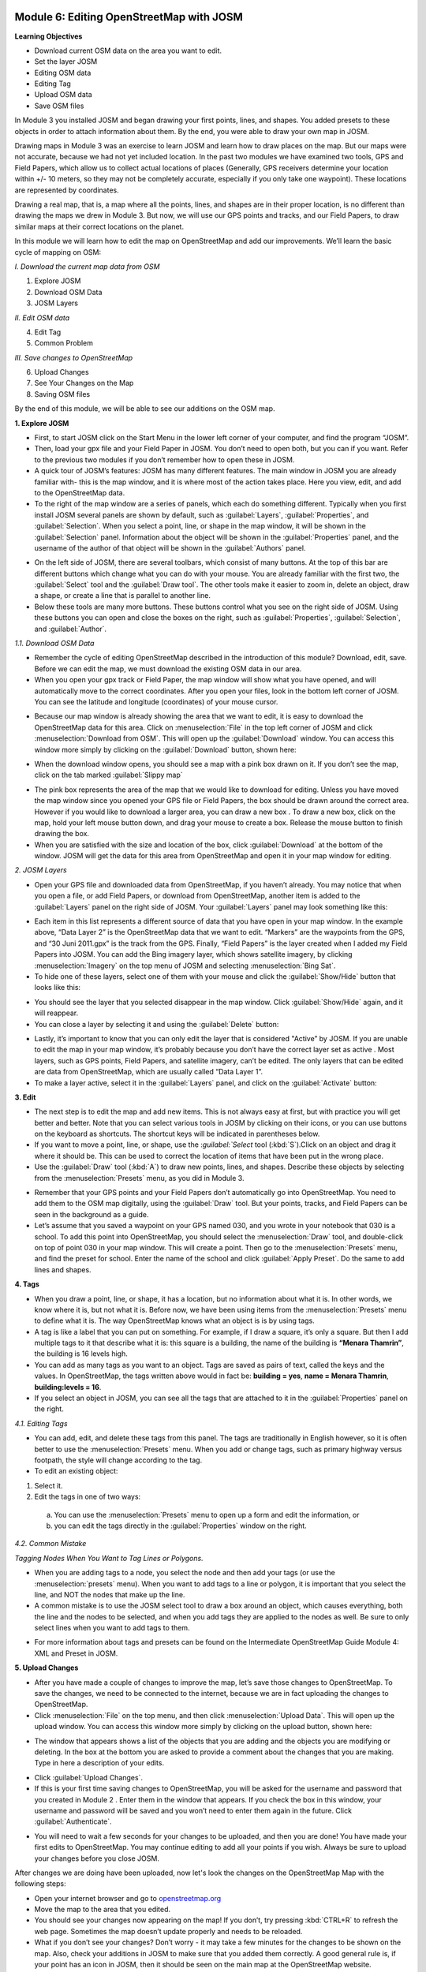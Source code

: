 .. image:: /static/training/beginner/osm/image6.*

Module 6: Editing OpenStreetMap with JOSM
=========================================

**Learning Objectives**

- Download current OSM data on the area you want to edit.
- Set the layer JOSM
- Editing OSM data
- Editing Tag
- Upload OSM data
- Save OSM files

In Module 3 you installed JOSM and began drawing your first points, lines,
and shapes. You added presets to these objects in order to attach
information about them. By the end, you were able to draw your own map in
JOSM.

Drawing maps in Module 3 was an exercise to learn JOSM and learn how to draw
places on the map. But our maps were not accurate, because we had not yet
included location. In the past two modules we have examined two tools,
GPS and Field Papers, which allow us to collect actual locations of places
(Generally, GPS receivers determine your location within +/- 10 meters,
so they may not be completely accurate, especially if you only take one
waypoint).  These locations are represented by coordinates.

Drawing a real map, that is, a map where all the points, lines,
and shapes are in their proper location, is no different than drawing the
maps we drew in Module 3. But now, we will use our GPS points and tracks,
and our Field Papers, to draw similar maps at their correct locations on the
planet.

In this module we will learn how to edit the map on OpenStreetMap and add
our improvements. We’ll learn the basic cycle of mapping on OSM:

*I. Download the current map data from OSM*

1. Explore JOSM
2. Download OSM Data
3. JOSM Layers

*II. Edit OSM data*

4. Edit Tag
5. Common Problem

*III. Save changes to OpenStreetMap*

6. Upload Changes
7. See Your Changes on the Map
8. Saving OSM files

By the end of this module, we will be able to see our additions on the OSM
map.

**1. Explore JOSM**

- First, to start JOSM click on the Start Menu in the lower left corner of
  your computer, and find the program “JOSM”.
- Then, load your gpx file and your Field Paper in JOSM. You don’t need to
  open both, but you can if you want. Refer to the previous two modules if you
  don’t remember how to open these in JOSM.
- A quick tour of JOSM’s features:  JOSM has many different features. The
  main window in JOSM you are already familiar with- this is the map window,
  and it is where most of the action takes place. Here you view, edit,
  and add to the OpenStreetMap data.
- To the right of the map window are a series of panels,
  which each do something different. Typically when you first install JOSM
  several panels are shown by default, such as :guilabel:`Layers`,
  :guilabel:`Properties`, and :guilabel:`Selection`. When you select a point,
  line, or shape in the map window, it will be shown in the :guilabel:`Selection`
  panel. Information about the object will be shown in the :guilabel:`Properties`
  panel, and the username of the author of that object will be shown in the
  :guilabel:`Authors` panel.

.. image:: /static/training/beginner/osm/image91.*
   :align: center

- On the left side of JOSM, there are several toolbars,
  which consist of many buttons. At the top of this bar are different buttons
  which change what you can do with your mouse. You are already familiar with
  the first two, the :guilabel:`Select` tool and the :guilabel:`Draw tool`.
  The other tools make it easier to zoom in, delete an object, draw a shape,
  or create a line that is parallel to another line.
- Below these tools are many more buttons. These buttons control what you
  see on the right side of JOSM. Using these buttons you can open and close
  the boxes on the right, such as :guilabel:`Properties`, :guilabel:`Selection`,
  and :guilabel:`Author`.

*1.1. Download OSM Data*

- Remember the cycle of editing OpenStreetMap described in the introduction
  of this module? Download, edit, save. Before we can edit the map,
  we must download the existing OSM data in our area.
- When you open your gpx track or Field Paper, the map window will show what
  you have opened, and will automatically move to the correct coordinates.
  After you open your files, look in the bottom left corner of JOSM. You can
  see the latitude and longitude (coordinates) of your mouse cursor.

.. image:: /static/training/beginner/osm/image92.*
   :align: center

- Because our map window is already showing the area that we want to edit,
  it is easy to download the OpenStreetMap data for this area. Click on
  :menuselection:`File` in the top left corner of JOSM and click
  :menuselection:`Download from OSM`. This will open up the :guilabel:`Download`
  window. You can access this window more simply by clicking on the
  :guilabel:`Download` button, shown here:

.. image:: /static/training/beginner/osm/image93.*
   :align: center

- When the download window opens, you should see a map with a pink box drawn
  on it. If you don’t see the map, click on the tab marked
  :guilabel:`Slippy map`

.. image:: /static/training/beginner/osm/image94.*
   :align: center

- The pink box represents the area of the map that we would like to download
  for editing. Unless you have moved the map window since you opened your GPS
  file or Field Papers, the box should be drawn around the correct area.
  However if you would like to download a larger area, you can draw a new box
  . To draw a new box, click on the map, hold your left mouse button down,
  and drag your mouse to create a box. Release the mouse button to finish
  drawing the box.
- When you are satisfied with the size and location of the box,
  click :guilabel:`Download` at the bottom of the window. JOSM will get the data
  for this area from OpenStreetMap and open it in your map window for editing.

*2. JOSM Layers*

- Open your GPS file and downloaded data from OpenStreetMap,
  if you haven’t already. You may notice that when you open a file,
  or add Field Papers, or download from OpenStreetMap, another item is added
  to the :guilabel:`Layers` panel on the right side of JOSM. Your
  :guilabel:`Layers` panel may look something like this:

.. image:: /static/training/beginner/osm/image95.*
   :align: center

- Each item in this list represents a different source of data that you have
  open in your map window. In the example above, “Data Layer 2” is the
  OpenStreetMap data that we want to edit. “Markers” are the waypoints from
  the GPS, and “30 Juni 2011.gpx” is the track from the GPS. Finally,
  “Field Papers” is the layer created when I added my Field Papers into JOSM.
  You can add the Bing imagery layer, which shows satellite imagery,
  by clicking :menuselection:`Imagery` on the top menu of JOSM and selecting
  :menuselection:`Bing Sat`.
- To hide one of these layers, select one of them with your mouse and click
  the :guilabel:`Show/Hide` button that looks like this:

.. image:: /static/training/beginner/osm/image96.*
   :align: center

- You should see the layer that you selected disappear in the map window.
  Click :guilabel:`Show/Hide` again, and it will reappear.
- You can close a layer by selecting it and using the :guilabel:`Delete` button:

.. image:: /static/training/beginner/osm/image97.*
   :align: center

- Lastly, it’s important to know that you can only edit the layer that is
  considered "Active” by JOSM. If you are unable to edit the map in your map
  window, it’s probably because you don’t have the correct layer set as active
  . Most layers, such as GPS points, Field Papers, and satellite imagery,
  can’t be edited. The only layers that can be edited are data from
  OpenStreetMap, which are usually called “Data Layer 1”.
- To make a layer active, select it in the :guilabel:`Layers` panel,
  and click on the :guilabel:`Activate` button:

.. image:: /static/training/beginner/osm/image98.*
   :align: center

**3. Edit**

- The next step is to edit the map and add new items. This is not always
  easy at first, but with practice you will get better and better.  Note that
  you can select various tools in JOSM by clicking on their icons,
  or you can use buttons on the keyboard as shortcuts.  The shortcut keys
  will be indicated in parentheses below.
- If you want to move a point, line, or shape, use the :`guilabel:`Select` tool
  (:kbd:`S`).Click on an object and drag it where it should be. This can be
  used to correct the location of items that have been put in the wrong place.
- Use the :guilabel:`Draw` tool (:kbd:`A`) to draw new points, lines,
  and shapes. Describe these objects by selecting from the
  :menuselection:`Presets` menu, as you did in Module 3.

.. image:: /static/training/beginner/osm/image99.*
   :align: center

- Remember that your GPS points and your Field Papers don’t automatically go
  into OpenStreetMap. You need to add them to the OSM map digitally,
  using the :guilabel:`Draw` tool. But your points, tracks, and Field Papers
  can be seen in the background as a guide.
- Let’s assume that you saved a waypoint on your GPS named 030,
  and you wrote in your notebook that 030 is a school. To add this point into
  OpenStreetMap, you should select the :menuselection:`Draw` tool, and
  double-click on top of point 030 in your map window. This will create a point.
  Then go to the :menuselection:`Presets` menu, and find the preset for school.
  Enter the name of the school and click :guilabel:`Apply Preset`.
  Do the same to add lines and shapes.

.. image:: /static/training/beginner/osm/image100.*
   :align: center

**4. Tags**

- When you draw a point, line, or shape, it has a location,
  but no information about what it is. In other words, we know where it is,
  but not what it is. Before now, we have been using items from the
  :menuselection:`Presets` menu to define what it is.  The way OpenStreetMap
  knows what an object is is by using tags.
- A tag is like a label that you can put on something. For example,
  if I draw a square, it’s only a square. But then I add multiple tags to it
  that describe what it is: this square is a building,
  the name of the building is **“Menara Thamrin”**,
  the building is 16 levels high.
- You can add as many tags as you want to an object. Tags are saved as pairs
  of text, called the keys and the values. In OpenStreetMap,
  the tags written above would in fact be: **building = yes**,
  **name = Menara Thamrin**, **building:levels = 16**.
- If you select an object in JOSM, you can see all the tags that are attached
  to it in the :guilabel:`Properties` panel on the right.

.. image:: /static/training/beginner/osm/image101.*
   :align: center

*4.1. Editing Tags*

- You can add, edit, and delete these tags from this panel. The tags are
  traditionally in English however, so it is often better to use the
  :menuselection:`Presets` menu.  When you add or change tags, such as primary
  highway versus footpath, the style will change according to the tag.
- To edit an existing object:

1. Select it.
2. Edit the tags in one of two ways:

  a) You can use the :menuselection:`Presets` menu to open up a form and edit
     the information,  or
  b) you can edit the tags directly in the :guilabel:`Properties` window on the
     right.

.. image:: /static/training/beginner/osm/image102.*
   :align: center

*4.2. Common Mistake*

*Tagging Nodes When You Want to Tag Lines or Polygons.*

- When you are adding tags to a node, you select the node and then add your
  tags (or use the :menuselection:`presets` menu).  When you want to add tags
  to a line or polygon, it is important that you select the line, and NOT the
  nodes that make up the line.
- A common mistake is to use the JOSM select tool to draw a box around an
  object, which causes everything, both the line and the nodes to be selected,
  and when you add tags they are applied to the nodes as well.  Be sure to
  only select lines when you want to add tags to them.

.. image:: /static/training/beginner/osm/image103.*
   :align: center

- For more information about tags and presets can be found on the
  Intermediate OpenStreetMap Guide Module 4: XML and Preset in JOSM.

**5. Upload Changes**

- After you have made a couple of changes to improve the map,
  let’s save those changes to OpenStreetMap. To save the changes,
  we need to be connected to the internet, because we are in fact uploading
  the changes to OpenStreetMap.
- Click :menuselection:`File` on the top menu, and then click
  :menuselection:`Upload Data`. This will open up the upload window. You can
  access this window more simply by clicking on the upload button, shown here:

.. image:: /static/training/beginner/osm/image104.*
   :align: center

- The window that appears shows a list of the objects that you are adding
  and the objects you are modifying or deleting. In the box at the bottom you
  are asked to provide a comment about the changes that you are making. Type
  in here a description of your edits.

.. image:: /static/training/beginner/osm/image105.*
   :align: center

- Click :guilabel:`Upload Changes`.
- If this is your first time saving changes to OpenStreetMap,
  you will be asked for the username and password that you created in Module 2
  . Enter them in the window that appears. If you check the box in this
  window, your username and password will be saved and you won’t need to
  enter them again in the future. Click :guilabel:`Authenticate`.

.. image:: /static/training/beginner/osm/image106.*
   :align: center

- You will need to wait a few seconds for your changes to be uploaded,
  and then you are done! You have made your first edits to OpenStreetMap. You
  may continue editing to add all your points if you wish. Always be sure to
  upload your changes before you close JOSM.

After changes we are doing have been uploaded, now let's look the changes on
the OpenStreetMap Map with the following steps:

- Open your internet browser and go to `openstreetmap.org <http://openstreetmap.org>`_
- Move the map to the area that you edited.
- You should see your changes now appearing on the map! If you don’t,
  try pressing :kbd:`CTRL+R` to refresh the web page. Sometimes the map doesn’t
  update properly and needs to be reloaded.
- What if you don’t see your changes? Don’t worry - it may take a few
  minutes for the changes to be shown on the map. Also,
  check your additions in JOSM to make sure that you added them correctly. A
  good general rule is, if your point has an icon in JOSM,
  then it should be seen on the main map at the OpenStreetMap website.

**6. Saving OSM files**

- Sometimes after you download some OSM data, you may wish to save it so
  that you can edit it offline, and then upload it later when you have
  internet access again.
- To save an OSM file, make sure that it is the active layer in the the
  Layers panel. Click :menuselection:`File` on the top menu, and click
  :menuselection:`Save`. Choose a location for the file and give it a name.
  You can also save by clicking this button:

.. image:: /static/training/beginner/osm/image107.*
   :align: center

- You can now close JOSM and your data will be saved. When you want to open
  the file again, simply open JOSM, go to the :menuselection:`File` menu, and
  click :menuselection:`Open...`

**7. Choosing a variety of options and menu by using the keyboard**

Sometimes you become dizzy to click again and again to select the various
options and different menu in JOSM. Fortunately, there is a shortcut in JOSM
on the keyboard that allows you to do common things. This is the list of
keyboard shortcuts and their functions are generally used:

- :kbd:`S`: Select tool (select objects)
- :kbd:`A`: Draw tool (draw objects)
- :kbd:`Z`: Zoom tool
- :kbd:`Ctrl + >` : Zoom out
- :kbd:`Ctrl + <` : Zoom in
- :kbd:`P`: Split Way
- :kbd:`C`: Combine Way
- :kbd:`O`: Align in Circle (set the points into a circle)
- :kbd:`L`: Align in line (set the points into a straight line)
- :kbd:`Q`: Orthogonalize (make into a square shape)


 
